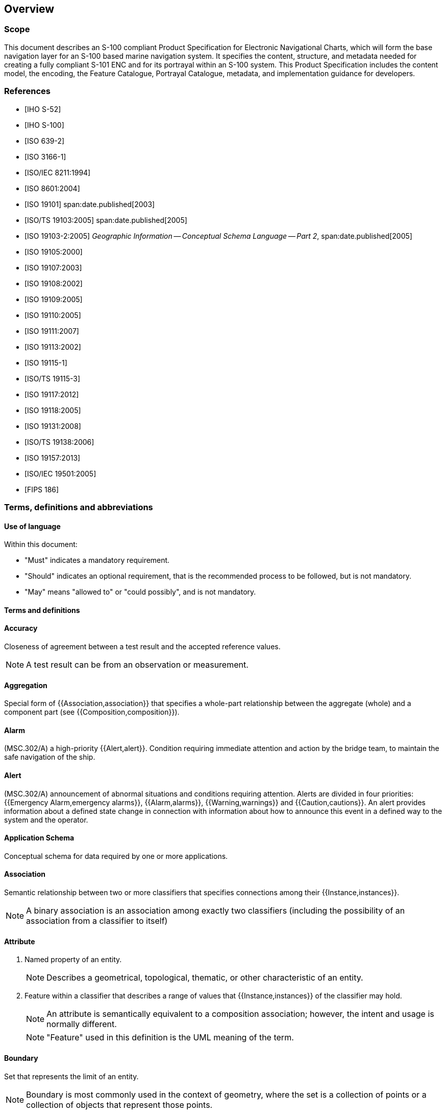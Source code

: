 
[[sec_1]]
== Overview

[[sec_1.1]]
===  Scope

This document describes an S-100 compliant Product Specification for
Electronic Navigational Charts, which will form the base navigation
layer for an S-100 based marine navigation system. It specifies the
content, structure, and metadata needed for creating a fully compliant
S-101 ENC and for its portrayal within an S-100 system. This Product
Specification includes the content model, the encoding, the Feature
Catalogue, Portrayal Catalogue, metadata, and implementation guidance
for developers.

[[sec_1.2]]
[bibliography]
=== References

* [[[IHO_S_52,IHO S-52]]]

* [[[IHO_S_100,IHO S-100]]]

* [[[ISO_639_2,ISO 639-2]]]

* [[[ISO_3166_1,ISO 3166-1]]]

* [[[ISO_IEC_8211_1994,ISO/IEC 8211:1994]]]

* [[[ISO_8601_2004,ISO 8601:2004]]]

* [[[ISO_19101_2003,ISO 19101]]]
    span:date.published[2003]

* [[[ISO_19103_2005,ISO/TS 19103:2005]]]
    span:date.published[2005]

* [[[ISO_19103_2_2005,ISO 19103-2:2005]]]
    _Geographic Information -- Conceptual Schema Language -- Part 2_,
    span:date.published[2005]

* [[[ISO_19105_2000, ISO 19105:2000]]]

* [[[ISO_19107_2003, ISO 19107:2003]]]

* [[[ISO_19108_2002, ISO 19108:2002]]]

* [[[ISO_19109_2005, ISO 19109:2005]]]

* [[[ISO_19110_2005, ISO 19110:2005]]]

* [[[ISO_19111_2007, ISO 19111:2007]]]

* [[[ISO_19113_2002, ISO 19113:2002]]]

* [[[ISO_19115_1, ISO 19115-1]]]

* [[[ISO_TS_19115_3, ISO/TS 19115-3]]]

* [[[ISO_19117_2012, ISO 19117:2012]]]

* [[[ISO_19118_2005, ISO 19118:2005]]]

* [[[ISO_19131_2008, ISO 19131:2008]]]

* [[[ISO_TS_19138_2006, ISO/TS 19138:2006]]]

* [[[ISO_19157_2013, ISO 19157:2013]]]

* [[[ISO_IEC_19501_2005, ISO/IEC 19501:2005]]]

* [[[FIPS_186, FIPS 186]]]

[[sec_1.3]]
[heading="terms and definitions"]
=== Terms, definitions and abbreviations

[[sec_1.3.1]]
==== Use of language

Within this document:

* "Must" indicates a mandatory requirement.
* "Should" indicates an optional requirement, that is the recommended
process to be followed, but is not mandatory.
* "May" means "allowed to" or "could possibly", and is not mandatory.

[[sec_1.3.2]]
==== Terms and definitions

==== Accuracy

Closeness of agreement between a test result and the accepted reference
values.

NOTE: A test result can be from an observation or measurement.

==== Aggregation

Special form of {{Association,association}} that specifies a whole-part
relationship between the aggregate (whole) and a component part
(see {{Composition,composition}}).

==== Alarm

(MSC.302/A) a high-priority {{Alert,alert}}. Condition requiring immediate
attention and action by the bridge team, to maintain the safe navigation
of the ship.

==== Alert

(MSC.302/A) announcement of abnormal situations and conditions requiring
attention. Alerts are divided in four priorities:
{{Emergency Alarm,emergency alarms}}, {{Alarm,alarms}}, {{Warning,warnings}}
and {{Caution,cautions}}. An alert provides information about a defined
state change in connection with information about how to announce
this event in a defined way to the system and the operator.

==== Application Schema

Conceptual schema for data required by one or more applications.

==== Association

Semantic relationship between two or more classifiers that specifies
connections among their {{Instance,instances}}.

NOTE: A binary association is an association among exactly two classifiers
(including the possibility of an association from a classifier to itself)

==== Attribute

. Named property of an entity.
+
--
NOTE: Describes a geometrical, topological, thematic, or other characteristic
of an entity.
--

. Feature within a classifier that describes a range of values that
{{Instance,instances}} of the classifier may hold.
+
--
NOTE: An attribute is semantically equivalent to a composition association;
however, the intent and usage is normally different.

NOTE: "Feature" used in this definition is the UML meaning of the
term.
--

==== Boundary

Set that represents the limit of an entity.

NOTE: Boundary is most commonly used in the context of geometry, where
the set is a collection of points or a collection of objects that
represent those points.

==== Caution

(MSC.302/A) lowest priority of an {{Alert,alert}}. Awareness of a
condition which does not warrant an {{Alarm,alarm}} or warning condition,
but still requires attention out of the ordinary consideration of
the situation or of given information.

==== Class

Description of a set of objects that share the same {{Attribute,attributes}},
operations, methods, {{Relationship,relationships}}, and semantics.

NOTE: A class represents a concept within the system being modelled.
Depending on the kind of model, the concept may be real-world
(for an analysis model), or it may also contain algorithmic and computer
implementation concepts (for a design model). A classifier is a generalization
of class that includes other class-like elements, such as data type,
actor and component.

==== Classification

The process of determining the appropriate {{Data Type,data type}}
within a {{Feature Catalogue,feature catalogue}} for a particular
real world feature, including consideration of
{{Data Quality,data quality}}.

==== Composition

Form of {{Aggregation,aggregation}} {{Association,association}} with
strong ownership and coincident lifetime as part of the whole.

NOTE: Parts with non-fixed multiplicity may be created after the composite
itself, but once created they live and die with it (that is, they
share lifetimes). Such parts can also be explicitly removed before
the death of the composite. Composition may be recursive. Synonym:
Composite aggregation.

==== Coordinate

One of a sequence of n numbers designating the position of a {{Point,point}}
in n-dimensional space.

NOTE: In a {{Coordinate Reference System,coordinate reference system}},
the coordinate numbers are qualified by units.

==== Coordinate Reference System

{{Coordinate}} system that is related to an object by a datum.

NOTE: For geodetic and vertical datums, the object will be the Earth.

==== Coordinate Tuple

Ordered list of {{Coordinate,coordinates}} where the number and order
of coordinates is identical to the axes of the
{{Coordinate Reference System,coordinate reference system}}.

==== Curve

1-dimensional {{Geometric Primitive,geometric primitive}}, representing
the continuous image of a line.

NOTE: The boundary of a curve is the set of points at either end of
the curve. If the curve is a cycle, the two ends are identical, and
the curve (if topologically closed) is considered to not have a boundary.
The first point is called the start point, and the last is the end
point. Connectivity of the curve is guaranteed by the "continuous
image of a line" clause. A topological theorem states that a continuous
image of a connected set is connected.

==== Curve Segment

1-dimensional geometric object used to represent a continuous component
of a {{Curve,curve}} using homogeneous interpolation and definition
methods.

NOTE: The geometric set represented by a single curve segment is equivalent
to a curve.

==== Data Product

A {{Dataset,dataset}} or dataset series that conforms to a data product
specification.

==== Data Quality

A set of elements describing aspects of quality, including a measure
of quality, an evaluation procedure, a quality result, and a scope.

==== Data Type

Specification of a value domain with operations allowed on values
in this domain.

NOTE: Data types include primitive predefined types and user-definable
types.

NOTE: A data type is identified by a term, for example Integer.

[example]
Integer, Real, Boolean, CharacterString, DirectPosition and S_100_TruncatedDate

==== Dataset

An identifiable collection of data.

NOTE: A dataset may be a smaller grouping of data which, though limited
by some constraint such as spatial extent or featuretype,is located
physically within a larger dataset. Theoretically, a dataset may be
as small as a single feature contained within a larger dataset.
A hardcopy map or chart may be considered a dataset.

==== Datum

Parameter or set of parameters that define the position of the origin,
the scale, and the orientation of a {{Coordinate,coordinate}} system.

==== Display Priority

Display priorities control the order in which the output of the portrayal
functions is processed by the rendering engine. Priorities with smaller
numerical values will be processed first. Instructions which have
equal display priority must be ordered so that area instructions are
rendered first, followed by line instructions, then point instructions,
and lastly text instructions. If the display priority is equal among
the same type of instruction (area, line, point, or text) some other
neutral criterion must be used to order the instructions.

==== ECDIS

A navigation information system which with adequate back-up arrangements
can be accepted as complying with the up-to-date chart required by
regulations V/19 and V/27 of the 1974 SOLAS Convention, as amended,
by displaying selected information from a System Electronic Navigational
Chart (System Database) with positional information from navigation
sensors to assist the Mariner in route planning and route monitoring,
and if required display additional navigation-related information.

==== ECDIS Chart 1

An ECDIS version of INT 1, including all symbols, line styles and
colour coding used for chart presentation. Intended for the Mariner
for both familiarization with ECDIS and to look up specific symbols.

==== Emergency Alarm

(MSC.302/A) highest priority of an {{Alert,alert}}. A condition presenting
an immediate danger to human life or to the ship and its machinery
exists and that immediate action must be taken.

==== ENC

The {{Dataset,dataset}}, standardized as to content, structure and
format, issued for use with {{ECDIS}} by or on the authority of a
Government authorized Hydrographic Office or other relevant government
institution, and conforming to IHO standards. The ENC contains all
the chart information necessary for safe navigation and may contain
supplementary information in addition to that contained in the paper
chart which may be considered necessary for safe navigation.

==== ENDS

A special-purpose database compiled from nautical chart and nautical
publication data, standardized as to content, structure and format,
issued for use with {{ECDIS}} by or on the authority of a Government,
authorized Hydrographic Office or other relevant government institution,
and conforming to IHO standards; and, which is designed to meet the
requirement of marine navigation and the nautical charts and nautical
publications carriage requirements in SOLAS regulations V/19 and V/27.
The navigational base layer of ENDS is the Electronic Navigational
Chart ({{ENC}}).

==== Enumeration

A fixed list of valid identifiers of named literal values.
{{Attribute,Attributes}} of an enumeration type may only take values
from this list.

==== Feature

Abstraction of real world phenomena.

NOTE: A feature may occur as a type or an instance. Feature type or
feature instance should be used when only one is meant.

[example]
The phenomenon named 'London Eye' may be classified as a feature instance
with other phenomena into a feature type 'landmark'

==== Feature Association

{{Relationship}} that links instances of one {{Feature,feature}} type
with instances of the same or a different {{Feature,feature}} type.

==== Feature Attribute

Characteristic of a {{Feature,feature}}.

NOTE: A feature attribute may occur as a type or an instance. Feature
attribute type or feature attribute instance is used when only one
is meant.

NOTE: A feature attribute type has a name, a data type and a domain
associated to it. A feature attribute instance has an attribute value
taken from the value domain of the feature attribute type.

NOTE: In a Feature Catalogue, a feature attribute may include a value
domain but does not specify attribute values for feature instances.

[example]
A feature attribute named _communication channel_ may have an attribute
value _VHF0007_ which belongs to the data type _text_

[example]
A feature attribute named _length_ may have an attribute value _82.4_
which belongs to the data type _real_

==== Feature Catalogue

A catalogue containing definitions and descriptions of the
{{Feature,feature}} types, {{Feature Attribute,feature attributes}},
and {{Feature Association,feature associations}} occurring in one
or more sets of geographic data.

==== Geometric Primitive

Geometric object representing a single, connected, homogeneous element
of geometry.

NOTE: Geometric primitives are non-decomposed objects that present
information about geometric configuration. They include points, curves,
surfaces, and solids.

==== Human Readable

A representation of information that can be naturally read by humans.

==== Identifier

A linguistically independent sequence of characters capable of uniquely
and permanently identifying that with which it is associated.

==== Indication

Visual indication giving information about the condition of a system
or equipment.

==== Instance

Entity to which a set of operations can be applied and which has a
state that stores the effects of the operations.

NOTE: See {{Feature,feature}}.

==== Machine Readable

A representation of information that can be processed by computers.

==== Maximum Display Scale

The value considered by the Data Producer to be the maximum (largest)
scale at which the data is to be displayed before it can be considered
to be "grossly overscaled".

==== Metadata

Data about data.

==== Minimum Display Scale

The minimum (smallest) scale with which the data is intended to be
displayed.

==== Model

Abstraction of some aspects of universe of discourse.

NOTE: A semantically complete abstraction of a system.

==== Multiplicity

Specification of the number of possible occurrences of a property,
or the number of allowable elements that may participate in a given
relationship.

[example]
1..* (one to many); 1 (exactly one); 0..1 (zero or one)

==== Optimum Display Scale

The maximum (largest) scale with which the data is intended to be
displayed.

NOTE: Optimum Display Scale may be considered to be the compilation
scale for the data, and is the reference for the overscale indication.
When the Mariners Selected Viewing Scale (MSVS) is set to a scale
that is larger than Optimum Display Scale, this triggers the overscale
indication in the end user system.

==== Overscale

The viewing scale is larger than the value considered by the Data
Producer to be the largest intended (optimum) display scale for the
data.

==== Point

0-dimensional {{Geometric Primitive,geometric primitive}}, representing
a position.

NOTE: The boundary of a point is the empty set.

==== Pointset

A set of {{Point,points}} in geometric space.

==== Portrayal Catalogue

Collection of defined portrayals for a
{{Feature Catalogue,feature catalogue}}.

NOTE: Content of a portrayal catalogue includes portrayal functions,
symbols, and portrayal context.

==== Record

Finite, named collection of related items (objects or values).

NOTE: Logically, a record is a set of pairs <name, item >.

==== Relationship

Semantic connection among model elements.

NOTE: Kinds of relationships include association, generalization,
metarelationship, flow, and several kinds grouped under dependency.

==== Scale Minimum

The smallest scale at which a feature is intended to be displayed
(for example, a minor light, with a scale minimum of 1:45,000, would
not normally be displayed at a scale of 1:90,000).

==== Skin of the Earth

A defined set of non-overlapping geographic features of geometric
primitive surface, completely covering an area equivalent to that
of meta-features *Data Coverage*.

==== Surface

Connected 2-dimensional {{Geometric Primitive,geometric primitive}},
representing the continuous image of a region of a plane.

NOTE: The boundary of a surface is the set of oriented, closed curves
that delineate the limits of the surface.

==== System Database

A database, in the manufacturer's internal ECDIS format, resulting
from the lossless transformation of the Electronic Navigational Data
Service (ENDS) contents and its updates. It is this database that
is accessed by ECDIS for the display generation and other navigational
functions, and is equivalent to up-to-date ENDS.

==== Temporal Reference System

Reference system against which time is measured.

==== Vertical Datum

Datum describing the relation of gravity-related heights or depths
to the Earth.

==== Viewing Scale

The value of the ratio of the linear dimensions of {{Feature,features}}
of a {{Dataset,dataset}} presented in the display and the actual dimensions
of the {{Feature,features}} represented of the {{Dataset,dataset}}.

==== Warning

(MSC.302/A) {{Alert,alert}} for condition requiring immediate attention,
but no immediate action by the bridge team. Warnings are presented
for precautionary reasons to make the bridge team aware of changed
conditions which are not immediately hazardous, but may become so
if no action is taken.

[[sec_1.3.3]]
==== Abbreviations

CRS:: Coordinate Reference System

DCEG:: Data Classification and Encoding Guide

ECDIS:: Electronic Chart Display and Information System

ENC:: Electronic Navigational Chart

ENDS:: Electronic Navigational Data Service

EPSG:: European Petroleum Survey Group

GFM:: General Feature Model

IEC:: International Electrotechnical Commission

IHO:: International Hydrographic Organization

IMO:: International Maritime Organization

ISO:: International Organization for Standardization

MSVS:: Mariners Selected Viewing Scale

SOLAS:: Safety of Life at Sea

SVG:: Scalable Vector Graphics

S-100WG:: IHO S-100 Working Group

S-101PT:: S-100WG - S-101 Project Team

TIFF:: Tagged Image File Format

UML:: Unified Modelling Language

URL:: Universal Resource Locator

XML:: Extensible Markup Language

[[sec_1.4]]
=== General S-101 data product description

NOTE: This information contains general information about the data
product.

*Title:*:: Electronic Navigational Chart

*Abstract:*:: An Electronic Navigational Chart (ENC) is a vector chart
produced on the authority of a government authorized Hydrographic
Office or other relevant government institution. Its primary purpose
is for use within an Electronic Chart Display and Information System
(ECDIS) to meet International Maritime Organization (IMO) and Safety
of Life at Sea (SOLAS) chart carriage requirements; however it may
also be used as the base dataset in other S-100 based marine navigation
systems. The ENC contains an extraction of real world information
necessary for the safe navigation of vessels.

*Content:*:: The Product Specification defines all requirements to
which ENC data products must conform. Specifically it defines the
data product content in terms of features and attributes within the
Feature Catalogue. The display of features is defined by the symbols
and rule sets contained in the Portrayal Catalogue. The Data Classification
and Encoding Guide (DCEG) provides guidance on how data product content
must be captured. (<<annexA>>.)

*Spatial Extent:*::
+
--
*Description:* Areas specific to marine navigation.

*East Bounding Longitude:* 180°

*West Bounding Longitude:* -180°

*North Bounding Latitude:* 90°

*South Bounding Latitude:* -90°
--

*Purpose:*:: The purpose of an ENC dataset is to provide official
navigational data for navigation systems for the safe passage and
route planning of vessels between destinations.

[[sec_1.5]]
=== Data Product Specification metadata

NOTE: This information uniquely identifies this Product Specification
and provides information about its creation and maintenance. For further
information on dataset metadata see <<sec_12>>.

*Title:*:: The International Hydrographic Organization Electronic
Navigational Chart Product Specification

*S-100 Version:*:: 5.2.0

*S-101 Version:*:: 2.0.0

*Date:*:: December 2024

*Language:*:: English

*Classification:*:: Unclassified

*Contact:*::
+
--
International Hydrographic Organization +
4b Quai Antoine 1er +
B.P. 445 +
MC 98011 MONACO CEDEX +
Telephone: 377 93 10 81 00 +
Fax: 377 93 10 81 40 +
Email: mailto:info@iho.int[info@iho.int]
--

*URL:*:: http://www.iho.int/[www.iho.int]

*Identifier:*:: S-101

*Maintenance:*:: Changes to the Product Specification S-101 are coordinated
by the S-101 Project Team (S-101PT), a Project Team under the
IHO S-100 Working Group (S-100WG), and must be made available via
the IHO web site. Maintenance of the Product Specification must conform
to IHO Resolution 2/2007, as amended.

[[sec_1.6]]
=== IHO Product Specification maintenance

[[sec_1.6.1]]
==== Introduction

Changes to S-101 will be released by the IHO as a New Edition, revision,
or clarification.

[[sec_1.6.2]]
==== New Edition

_New Editions_ of S-101 introduce significant changes. _New Editions_
enable new concepts, such as the ability to support new functions
or applications, or the introduction of new constructs or data types.
_New Editions_ are likely to have a significant impact on either existing
users or future users of S-101. All cumulative _revisions_ and _clarifications_
must be included with the release of approved New Editions.

[[sec_1.6.3]]
==== Revision

_Revisions_ are defined as substantive semantic changes to S-101.
Typically, _revisions_ will change S-101 to correct factual errors;
or introduce necessary changes that have become evident as a result
of practical experience or changing circumstances. A _revision_ must
not be classified as a clarification. _Revisions_ could have an impact
on either existing users or future users of S-101. All cumulative
_clarifications_ must be included with the release of approved revisions.

Changes in a _revision_ are minor and ensure backward compatibility
with the previous versions within the same Edition. Newer revisions,
for example, introduce new features and attributes. Within the same
Edition, a dataset of one version could always be processed with a
later version of the Feature and Portrayal Catalogues.

In most cases a new Feature Catalogue or Portrayal Catalogue will
result in a _revision_ of S-101.

[[sec_1.6.4]]
==== Clarification

_Clarifications_ are defined as non-substantive changes to S-101.
Typically, _clarifications_: remove ambiguity; correct grammatical
and spelling errors; amend or update cross references; and insert
improved graphics. A _clarification_ must not cause any substantive
semantic change to S-101.

Changes in a _clarification_ are minor and ensure backward compatibility
with the previous versions.

[[sec_1.6.5]]
==== Version numbers

The associated version control numbering to identify changes (n)
to S-101 must be as follows:

New Editions denoted as *n*.0.0

Revisions denoted as n.*n*.0

Clarifications denoted as n.n.*n*
